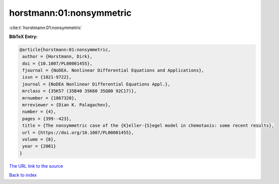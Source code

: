 horstmann:01:nonsymmetric
=========================

:cite:t:`horstmann:01:nonsymmetric`

**BibTeX Entry:**

.. code-block:: bibtex

   @article{horstmann:01:nonsymmetric,
    author = {Horstmann, Dirk},
    doi = {10.1007/PL00001455},
    fjournal = {NoDEA. Nonlinear Differential Equations and Applications},
    issn = {1021-9722},
    journal = {NoDEA Nonlinear Differential Equations Appl.},
    mrclass = {35K57 (35B40 35K60 35Q80 92C17)},
    mrnumber = {1867320},
    mrreviewer = {Dian K. Palagachev},
    number = {4},
    pages = {399--423},
    title = {The nonsymmetric case of the {K}eller-{S}egel model in chemotaxis: some recent results},
    url = {https://doi.org/10.1007/PL00001455},
    volume = {8},
    year = {2001}
   }
`The URL link to the source <ttps://doi.org/10.1007/PL00001455}>`_


`Back to index <../By-Cite-Keys.html>`_
